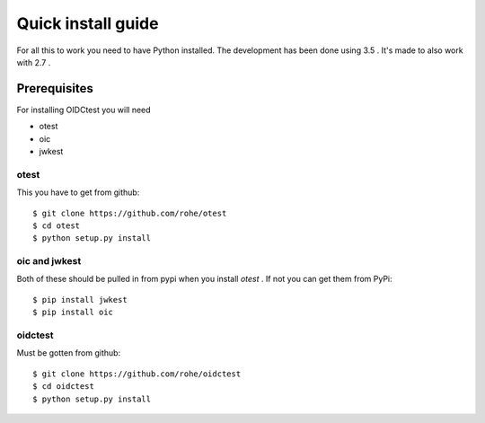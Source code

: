 .. _install:

Quick install guide
###################

For all this to work you need to have Python installed.
The development has been done using 3.5 .
It's made to also work with 2.7 .

Prerequisites
=============

For installing OIDCtest you will need

* otest
* oic
* jwkest

otest
-----
This you have to get from github::

    $ git clone https://github.com/rohe/otest
    $ cd otest
    $ python setup.py install

oic and jwkest
--------------
Both of these should be pulled in from pypi when you install *otest* .
If not you can get them from PyPi::

    $ pip install jwkest
    $ pip install oic

oidctest
--------
Must be gotten from github::

    $ git clone https://github.com/rohe/oidctest
    $ cd oidctest
    $ python setup.py install

